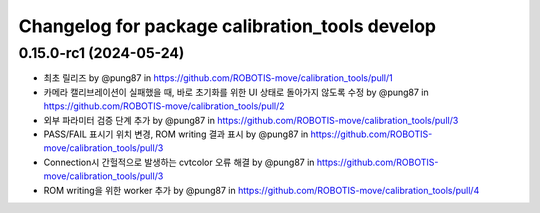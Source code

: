 ^^^^^^^^^^^^^^^^^^^^^^^^^^^^^^^^^^^^^^^^^
Changelog for package calibration_tools develop
^^^^^^^^^^^^^^^^^^^^^^^^^^^^^^^^^^^^^^^^^
0.15.0-rc1 (2024-05-24)
------------------
* 최초 릴리즈 by @pung87 in https://github.com/ROBOTIS-move/calibration_tools/pull/1
* 카메라 캘리브레이션이 실패했을 때, 바로 초기화를 위한 UI 상태로 돌아가지 않도록 수정 by @pung87 in https://github.com/ROBOTIS-move/calibration_tools/pull/2
* 외부 파라미터 검증 단계 추가 by @pung87 in https://github.com/ROBOTIS-move/calibration_tools/pull/3
* PASS/FAIL 표시기 위치 변경, ROM writing 결과 표시 by @pung87 in https://github.com/ROBOTIS-move/calibration_tools/pull/3
* Connection시 간헐적으로 발생하는 cvtcolor 오류 해결 by @pung87 in https://github.com/ROBOTIS-move/calibration_tools/pull/3
* ROM writing을 위한 worker 추가 by @pung87 in https://github.com/ROBOTIS-move/calibration_tools/pull/4

